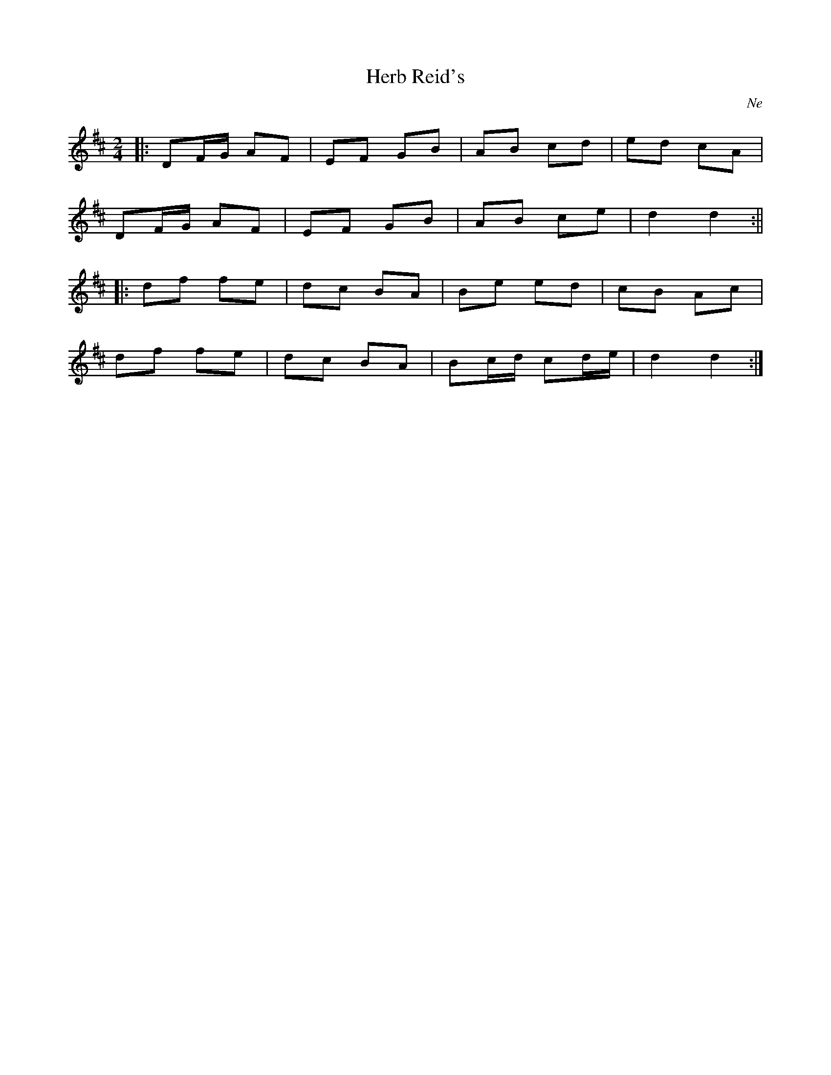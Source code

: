 X: 23
T:Herb Reid's
R:Polka
O:Ne
M:2/4
L:1/8
K:D
|:DF/G/ AF|EF GB|AB cd|ed cA|
DF/G/ AF|EF GB|AB ce|d2 d2:||
|:df fe|dc BA|Be ed|cB Ac|
df fe|dc BA|Bc/d/ cd/e/|d2 d2:|

